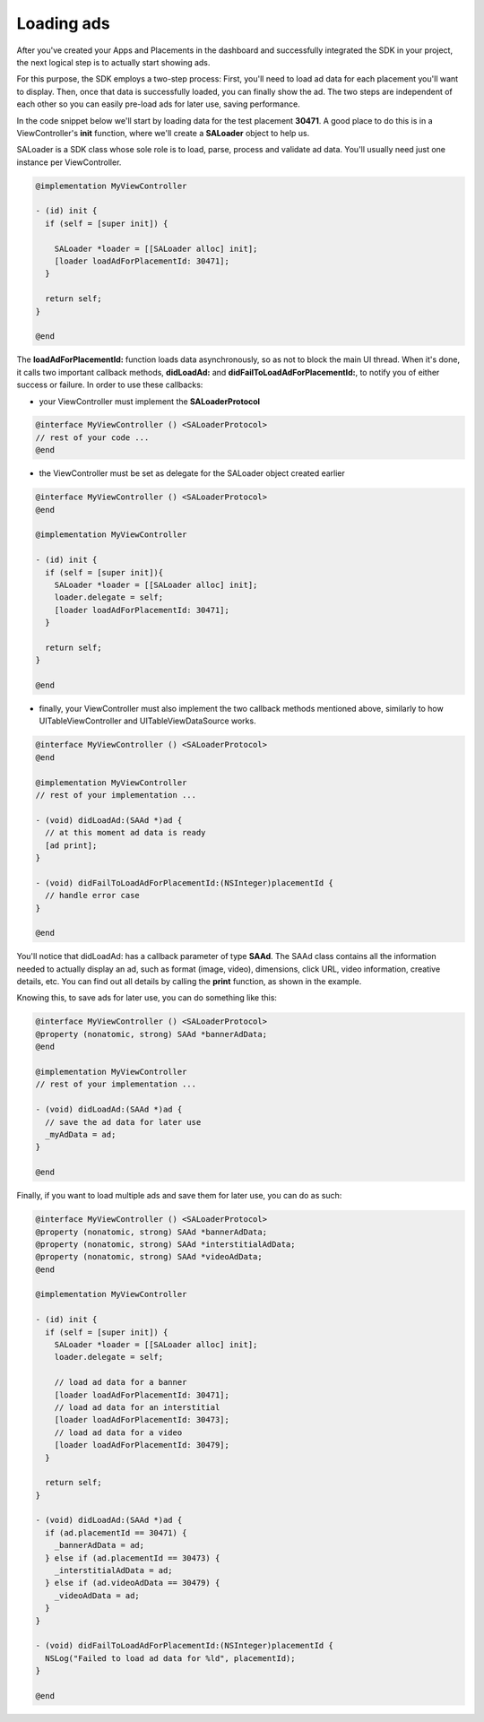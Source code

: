 Loading ads
===========

After you've created your Apps and Placements in the dashboard and successfully integrated the SDK in your project,
the next logical step is to actually start showing ads.

For this purpose, the SDK employs a two-step process:
First, you'll need to load ad data for each placement you'll want to display.
Then, once that data is successfully loaded, you can finally show the ad.
The two steps are independent of each other so you can easily pre-load ads for later use, saving performance.

In the code snippet below we'll start by loading data for the test placement **30471**.
A good place to do this is in a ViewController's **init** function,
where we'll create a **SALoader** object to help us.

SALoader is a SDK class whose sole role is to load, parse, process and validate ad data.
You'll usually need just one instance per ViewController.

.. code-block:: objective-c

    @implementation MyViewController

    - (id) init {
      if (self = [super init]) {

        SALoader *loader = [[SALoader alloc] init];
        [loader loadAdForPlacementId: 30471];
      }

      return self;
    }

    @end

The **loadAdForPlacementId:** function loads data asynchronously, so as not to block the main UI thread.
When it's done, it calls two important callback methods, **didLoadAd:** and **didFailToLoadAdForPlacementId:**,
to notify you of either success or failure.
In order to use these callbacks:

* your ViewController must implement the **SALoaderProtocol**

.. code-block:: objective-c

    @interface MyViewController () <SALoaderProtocol>
    // rest of your code ...
    @end

* the ViewController must be set as delegate for the SALoader object created earlier

.. code-block:: objective-c

    @interface MyViewController () <SALoaderProtocol>
    @end

    @implementation MyViewController

    - (id) init {
      if (self = [super init]){
        SALoader *loader = [[SALoader alloc] init];
        loader.delegate = self;
        [loader loadAdForPlacementId: 30471];
      }

      return self;
    }

    @end

* finally, your ViewController must also implement the two callback methods mentioned above, similarly to how UITableViewController and UITableViewDataSource works.

.. code-block:: objective-c

    @interface MyViewController () <SALoaderProtocol>
    @end

    @implementation MyViewController
    // rest of your implementation ...

    - (void) didLoadAd:(SAAd *)ad {
      // at this moment ad data is ready
      [ad print];
    }

    - (void) didFailToLoadAdForPlacementId:(NSInteger)placementId {
      // handle error case
    }

    @end

You'll notice that didLoadAd: has a callback parameter of type **SAAd**. The SAAd class contains all the information needed to
actually display an ad, such as format (image, video), dimensions, click URL, video information, creative details, etc.
You can find out all details by calling the **print** function, as shown in the example.

Knowing this, to save ads for later use, you can do something like this:

.. code-block:: objective-c

    @interface MyViewController () <SALoaderProtocol>
    @property (nonatomic, strong) SAAd *bannerAdData;
    @end

    @implementation MyViewController
    // rest of your implementation ...

    - (void) didLoadAd:(SAAd *)ad {
      // save the ad data for later use
      _myAdData = ad;
    }

    @end

Finally, if you want to load multiple ads and save them for later use, you can do as such:

.. code-block:: objective-c

    @interface MyViewController () <SALoaderProtocol>
    @property (nonatomic, strong) SAAd *bannerAdData;
    @property (nonatomic, strong) SAAd *interstitialAdData;
    @property (nonatomic, strong) SAAd *videoAdData;
    @end

    @implementation MyViewController

    - (id) init {
      if (self = [super init]) {
        SALoader *loader = [[SALoader alloc] init];
        loader.delegate = self;

        // load ad data for a banner
        [loader loadAdForPlacementId: 30471];
        // load ad data for an interstitial
        [loader loadAdForPlacementId: 30473];
        // load ad data for a video
        [loader loadAdForPlacementId: 30479];
      }

      return self;
    }

    - (void) didLoadAd:(SAAd *)ad {
      if (ad.placementId == 30471) {
        _bannerAdData = ad;
      } else if (ad.placementId == 30473) {
        _interstitialAdData = ad;
      } else if (ad.videoAdData == 30479) {
        _videoAdData = ad;
      }
    }

    - (void) didFailToLoadAdForPlacementId:(NSInteger)placementId {
      NSLog("Failed to load ad data for %ld", placementId);
    }

    @end
